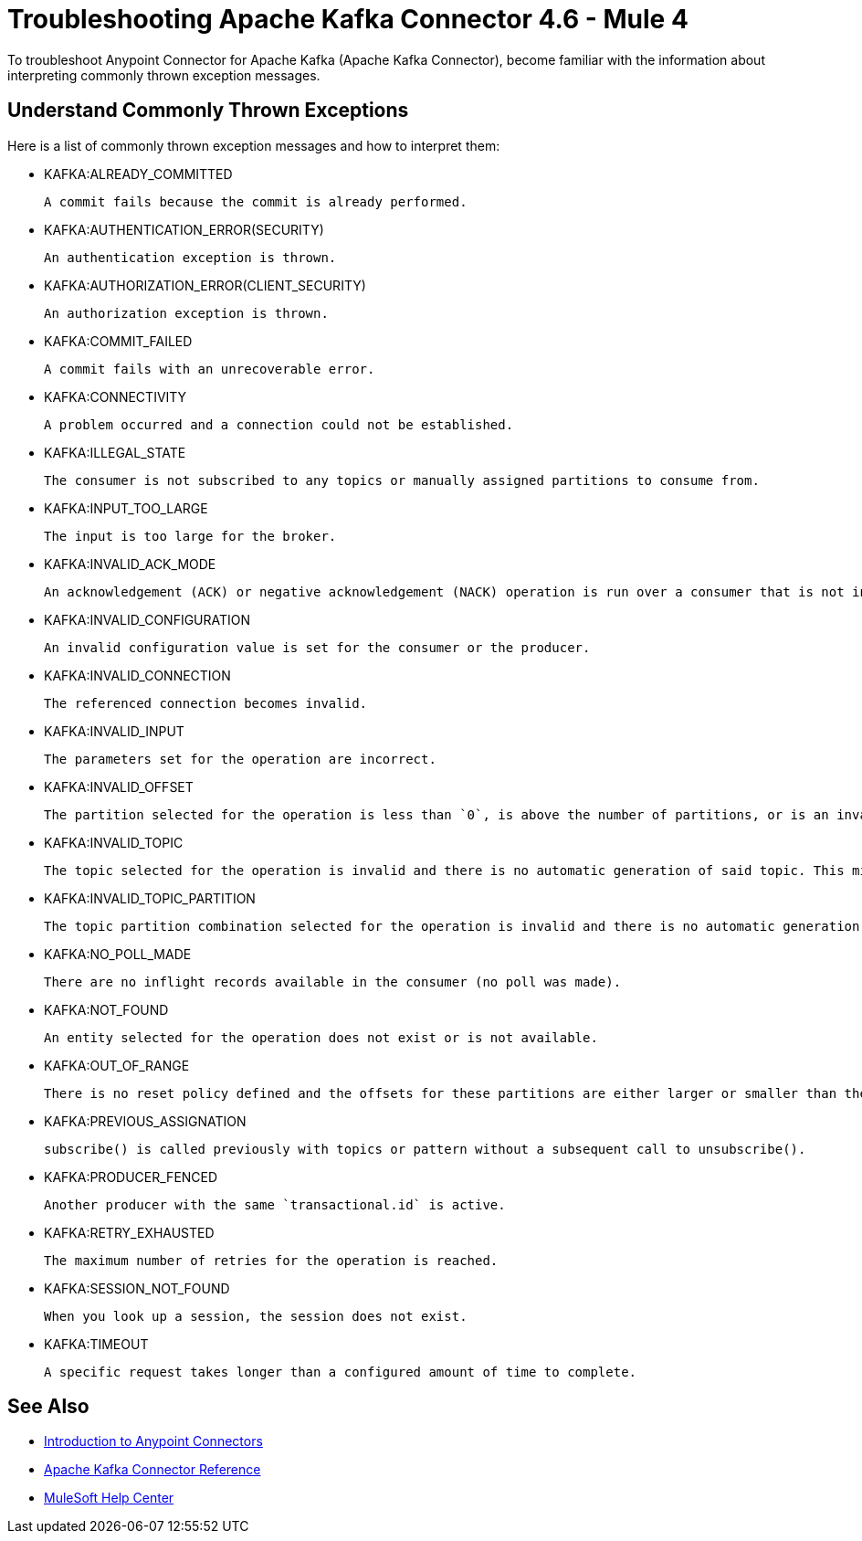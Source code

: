 = Troubleshooting Apache Kafka Connector 4.6 - Mule 4

To troubleshoot Anypoint Connector for Apache Kafka (Apache Kafka Connector), become familiar with the information about interpreting commonly thrown exception messages.

== Understand Commonly Thrown Exceptions

Here is a list of commonly thrown exception messages and how to interpret them:

* KAFKA:ALREADY_COMMITTED

 A commit fails because the commit is already performed.

* KAFKA:AUTHENTICATION_ERROR(SECURITY)

 An authentication exception is thrown.

* KAFKA:AUTHORIZATION_ERROR(CLIENT_SECURITY)

 An authorization exception is thrown.

* KAFKA:COMMIT_FAILED

 A commit fails with an unrecoverable error.

* KAFKA:CONNECTIVITY

 A problem occurred and a connection could not be established.

* KAFKA:ILLEGAL_STATE

 The consumer is not subscribed to any topics or manually assigned partitions to consume from.

* KAFKA:INPUT_TOO_LARGE

 The input is too large for the broker.

* KAFKA:INVALID_ACK_MODE

 An acknowledgement (ACK) or negative acknowledgement (NACK) operation is run over a consumer that is not in `MANUAL` mode.

* KAFKA:INVALID_CONFIGURATION

 An invalid configuration value is set for the consumer or the producer.

* KAFKA:INVALID_CONNECTION

 The referenced connection becomes invalid.

* KAFKA:INVALID_INPUT

 The parameters set for the operation are incorrect.

* KAFKA:INVALID_OFFSET

 The partition selected for the operation is less than `0`, is above the number of partitions, or is an invalid value.

* KAFKA:INVALID_TOPIC

 The topic selected for the operation is invalid and there is no automatic generation of said topic. This might also imply an invalid character in the topic name.

* KAFKA:INVALID_TOPIC_PARTITION

 The topic partition combination selected for the operation is invalid and there is no automatic generation of topics. This might also imply an invalid character in the topic name, or a non-existing partition.

* KAFKA:NO_POLL_MADE

 There are no inflight records available in the consumer (no poll was made).

* KAFKA:NOT_FOUND

 An entity selected for the operation does not exist or is not available.

* KAFKA:OUT_OF_RANGE

 There is no reset policy defined and the offsets for these partitions are either larger or smaller than the range of offsets the server has for the given partition.

* KAFKA:PREVIOUS_ASSIGNATION

 subscribe() is called previously with topics or pattern without a subsequent call to unsubscribe().

* KAFKA:PRODUCER_FENCED

 Another producer with the same `transactional.id` is active.

* KAFKA:RETRY_EXHAUSTED

 The maximum number of retries for the operation is reached.

* KAFKA:SESSION_NOT_FOUND

 When you look up a session, the session does not exist.

* KAFKA:TIMEOUT

 A specific request takes longer than a configured amount of time to complete.

== See Also

* xref:connectors::introduction/introduction-to-anypoint-connectors.adoc[Introduction to Anypoint Connectors]
* xref:kafka-connector-reference.adoc[Apache Kafka Connector Reference]
* https://help.mulesoft.com[MuleSoft Help Center]
